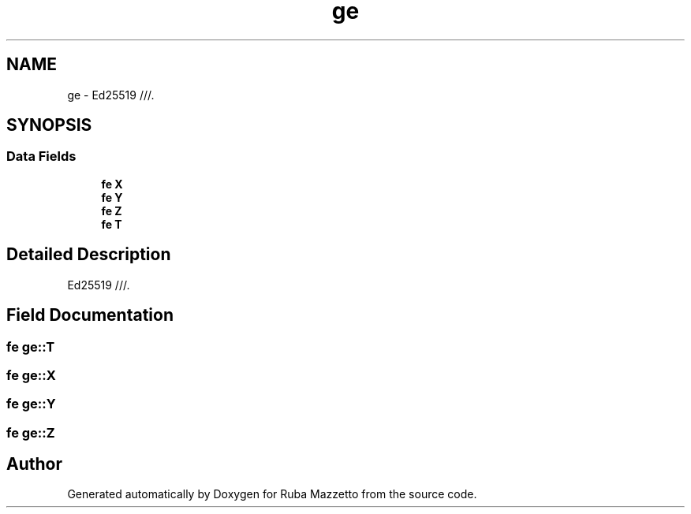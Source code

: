 .TH "ge" 3 "Sun May 8 2022" "Ruba Mazzetto" \" -*- nroff -*-
.ad l
.nh
.SH NAME
ge \- Ed25519 ///\&.  

.SH SYNOPSIS
.br
.PP
.SS "Data Fields"

.in +1c
.ti -1c
.RI "\fBfe\fP \fBX\fP"
.br
.ti -1c
.RI "\fBfe\fP \fBY\fP"
.br
.ti -1c
.RI "\fBfe\fP \fBZ\fP"
.br
.ti -1c
.RI "\fBfe\fP \fBT\fP"
.br
.in -1c
.SH "Detailed Description"
.PP 
Ed25519 ///\&. 
.SH "Field Documentation"
.PP 
.SS "\fBfe\fP ge::T"

.SS "\fBfe\fP ge::X"

.SS "\fBfe\fP ge::Y"

.SS "\fBfe\fP ge::Z"


.SH "Author"
.PP 
Generated automatically by Doxygen for Ruba Mazzetto from the source code\&.
